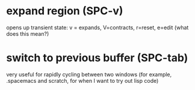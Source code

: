 *  expand region  (SPC-v)

opens up transient state: v = expands, V=contracts, r=reset, e=edit (what does this mean?)

* switch to previous buffer (SPC-tab)

 very useful for rapidly cycling between two windows (for example, .spacemacs and scratch, for when I want to try out lisp code)

 


